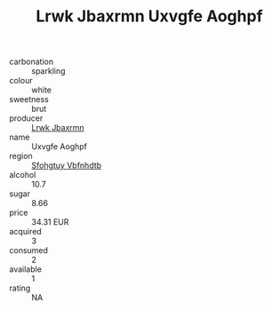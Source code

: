 :PROPERTIES:
:ID:                     238ef7c3-09da-4430-b0a7-c44a3bb5d60e
:END:
#+TITLE: Lrwk Jbaxrmn Uxvgfe Aoghpf 

- carbonation :: sparkling
- colour :: white
- sweetness :: brut
- producer :: [[id:a9621b95-966c-4319-8256-6168df5411b3][Lrwk Jbaxrmn]]
- name :: Uxvgfe Aoghpf
- region :: [[id:6769ee45-84cb-4124-af2a-3cc72c2a7a25][Sfohgtuy Vbfnhdtb]]
- alcohol :: 10.7
- sugar :: 8.66
- price :: 34.31 EUR
- acquired :: 3
- consumed :: 2
- available :: 1
- rating :: NA



